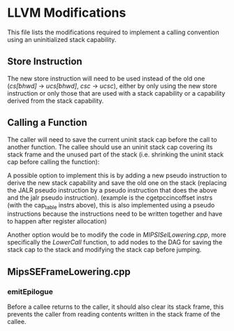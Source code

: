 * LLVM Modifications
  This file lists the modifications required to implement a calling convention
  using an uninitialized stack capability.
  
** Store Instruction
   The new store instruction will need to be used instead of the old one
   (/cs[bhwd]/ -> /ucs[bhwd]/, /csc/ -> /ucsc/), either by only using the new store instruction
   or only those that are used with a stack capability or a capability derived from the stack
   capability.
   
   # TODO: discuss alternative options, risks, initial proposal? 
  
** Calling a Function
   The caller will need to save the current uninit stack cap before the call to another function.
   The callee should use an uninit stack cap covering its stack frame and the unused part of the 
   stack (i.e. shrinking the uninit stack cap before calling the function):
   
   # Stack Before
   #+begin_comment
   | Memory |
   |  ....  |
   |--------|--|
   |        |  |
   | Caller |  |-> Uninitialized Stack Capability the caller uses
   |        |  |
   |--------|  |
   |        |  |
   |        |  |
   |        |  |
   |        |  |
   |        |  |
   |  ....  |  |
   #+end_comment
    
   # Stack After
   #+begin_comment
   | Memory |
   |  ....  |
   |--------|
   |        |  
   | Caller |  
   |        |  
   |--------|--|
   |        |  |
   | Callee |  |-> Uninitialized Stack Capability the callee uses
   |        |  |
   |--------|  |
   |        |  |
   |  ....  |  |
   #+end_comment
   
   # mention args in init vs uninit part
   
   A possible option to implement this is by adding a new pseudo instruction to derive the new
   stack capability and save the old one on the stack (replacing the JALR pseudo instruction by
   a pseudo instruction that does the above and the jalr pseudo instruction).
   (example is the cgetpccincoffset instrs (with the cap_table instrs above), this is also
   implemented using a pseudo instructions because the instructions need to be written together
   and have to happen after register allocation)
   
   Another option would be to modify the code in /MIPSISelLowering.cpp/, more specifically the
   /LowerCall/ function, to add nodes to the DAG for saving the stack cap to the stack and modifying
   the stack cap before jumping.
  
** MipsSEFrameLowering.cpp
*** emitEpilogue
    Before a callee returns to the caller, it should also clear its stack frame, this
    prevents the caller from reading contents written in the stack frame of the callee.
    # register clearing? callee/caller save registers? special instr for clearing multiple registers?
    # paper about optimiz. of boundary crossing between differsn compartments

 # Measures for Lau's ESOP18 CC?
